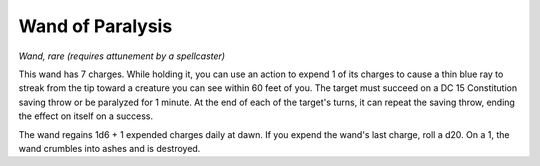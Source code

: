 
.. _srd:wand-of-paralysis:

Wand of Paralysis
------------------------------------------------------


*Wand, rare (requires attunement by a spellcaster)*

This wand has 7 charges. While holding it, you can use an action to
expend 1 of its charges to cause a thin blue ray to streak from the tip
toward a creature you can see within 60 feet of you. The target must
succeed on a DC 15 Constitution saving throw or be paralyzed for 1
minute. At the end of each of the target's turns, it can repeat the
saving throw, ending the effect on itself on a success.

The wand regains 1d6 + 1 expended charges daily at dawn. If you expend
the wand's last charge, roll a d20. On a 1, the wand crumbles into ashes
and is destroyed.

